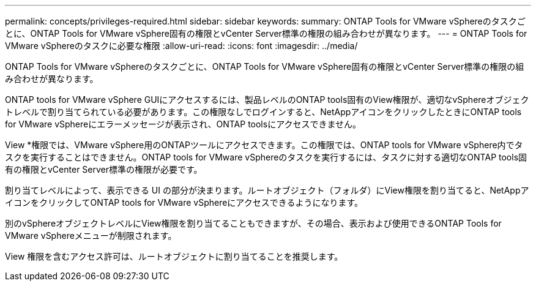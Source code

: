 ---
permalink: concepts/privileges-required.html 
sidebar: sidebar 
keywords:  
summary: ONTAP Tools for VMware vSphereのタスクごとに、ONTAP Tools for VMware vSphere固有の権限とvCenter Server標準の権限の組み合わせが異なります。 
---
= ONTAP Tools for VMware vSphereのタスクに必要な権限
:allow-uri-read: 
:icons: font
:imagesdir: ../media/


[role="lead"]
ONTAP Tools for VMware vSphereのタスクごとに、ONTAP Tools for VMware vSphere固有の権限とvCenter Server標準の権限の組み合わせが異なります。

ONTAP tools for VMware vSphere GUIにアクセスするには、製品レベルのONTAP tools固有のView権限が、適切なvSphereオブジェクトレベルで割り当てられている必要があります。この権限なしでログインすると、NetAppアイコンをクリックしたときにONTAP tools for VMware vSphereにエラーメッセージが表示され、ONTAP toolsにアクセスできません。

View *権限では、VMware vSphere用のONTAPツールにアクセスできます。この権限では、ONTAP tools for VMware vSphere内でタスクを実行することはできません。ONTAP tools for VMware vSphereのタスクを実行するには、タスクに対する適切なONTAP tools固有の権限とvCenter Server標準の権限が必要です。

割り当てレベルによって、表示できる UI の部分が決まります。ルートオブジェクト（フォルダ）にView権限を割り当てると、NetAppアイコンをクリックしてONTAP tools for VMware vSphereにアクセスできるようになります。

別のvSphereオブジェクトレベルにView権限を割り当てることもできますが、その場合、表示および使用できるONTAP Tools for VMware vSphereメニューが制限されます。

View 権限を含むアクセス許可は、ルートオブジェクトに割り当てることを推奨します。
